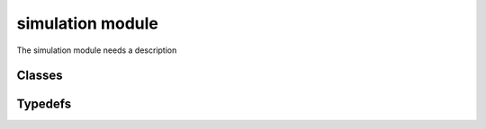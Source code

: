 simulation module
=================
The simulation module needs a description

---------
Classes
---------

.. doxygenclass:: Chef_propagator
    :project: synergia

.. doxygenclass:: Fast_mapping_term
    :project: synergia

.. doxygenclass:: Fast_mapping
    :project: synergia

.. doxygenclass:: Independent_operation
    :project: synergia

.. doxygenclass:: Fast_mapping_operation
    :project: synergia

.. doxygenclass:: Chef_propagate_operation
    :project: synergia

.. doxygenclass:: Lattice_simulator
    :project: synergia

.. doxygenclass:: Operation_extractor
    :project: synergia

.. doxygenclass:: Chef_map_operation_extractor
    :project: synergia

.. doxygenclass:: Chef_propagate_operation_extractor
    :project: synergia

.. doxygenclass:: Chef_mixed_operation_extractor
    :project: synergia

.. doxygenclass:: Operation_extractor_map
    :project: synergia

.. doxygenclass:: Operator
    :project: synergia

.. doxygenclass:: Collective_operator
    :project: synergia

.. doxygenclass:: Independent_operator
    :project: synergia

.. doxygenclass:: Propagator
    :project: synergia

.. doxygenclass:: Step
    :project: synergia

.. doxygenclass:: Stepper
    :project: synergia

.. doxygenclass:: Split_operator_stepper
    :project: synergia

---------
Typedefs
---------

.. doxygentypedef:: Fast_mapping_terms
    :project: synergia

.. doxygentypedef:: Independent_operation_sptr
    :project: synergia

.. doxygentypedef:: Independent_operations
    :project: synergia

.. doxygentypedef:: Fast_mapping_operation_sptr
    :project: synergia

.. doxygentypedef:: Operation_extractor_sptr
    :project: synergia

.. doxygentypedef:: Operation_extractor_map_sptr
    :project: synergia

.. doxygentypedef:: Operator_sptr
    :project: synergia

.. doxygentypedef:: Operators
    :project: synergia

.. doxygentypedef:: Collective_operator_sptr
    :project: synergia

.. doxygentypedef:: Collective_operators
    :project: synergia

.. doxygentypedef:: Independent_operator_sptr
    :project: synergia

.. doxygentypedef:: Independent_operators
    :project: synergia

.. doxygentypedef:: Step_sptr
    :project: synergia

.. doxygentypedef:: Steps
    :project: synergia

.. doxygentypedef:: Stepper_sptr
    :project: synergia

.. doxygentypedef:: Split_operator_stepper_sptr
    :project: synergia

